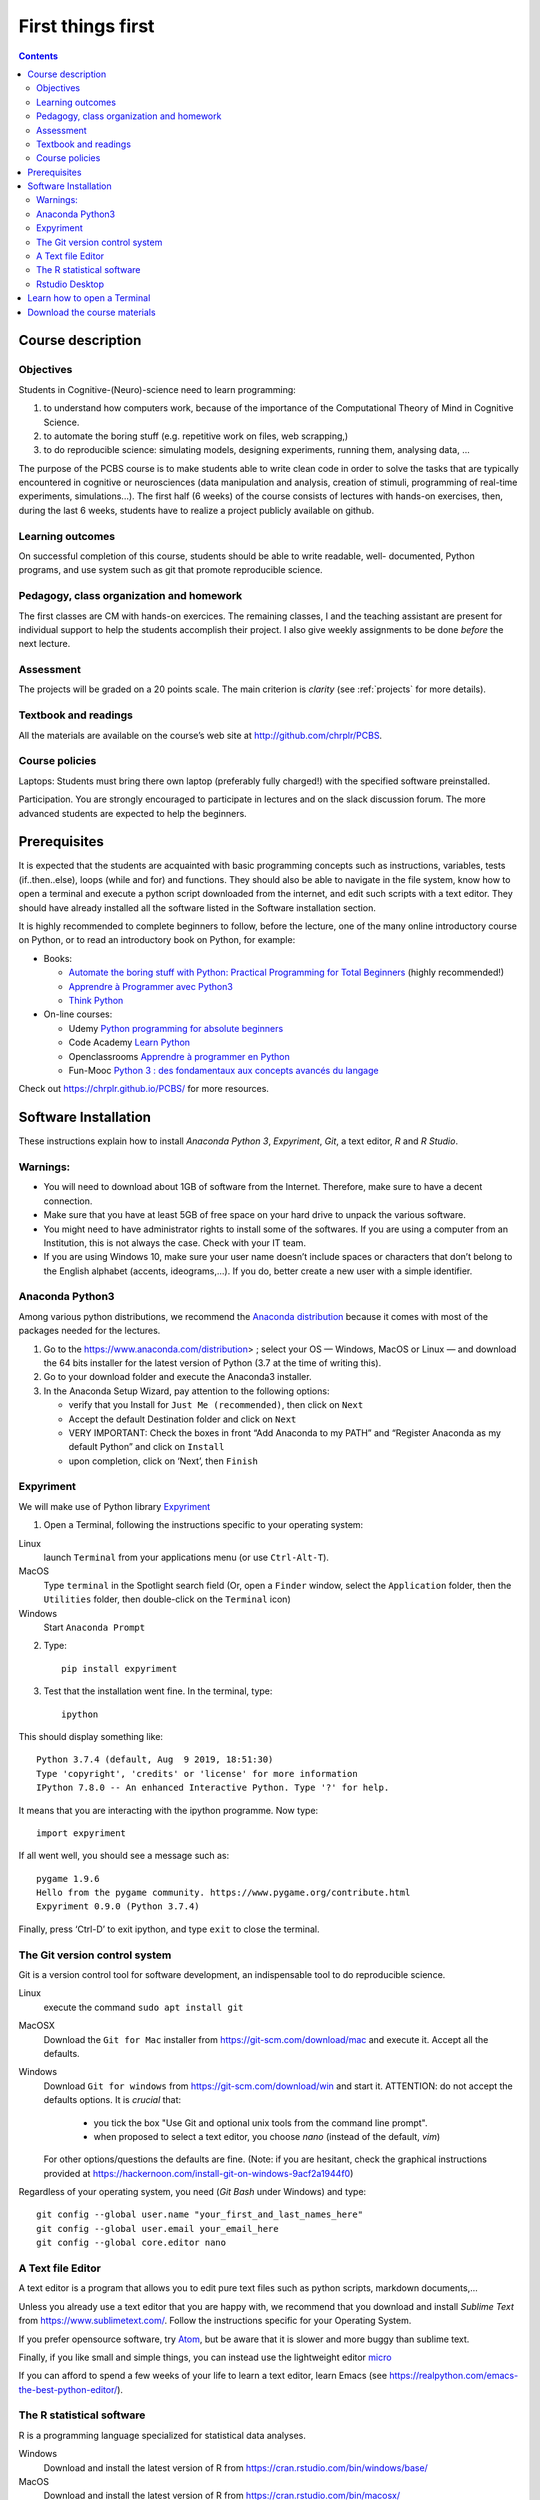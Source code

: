 .. _first:

==================
First things first
==================

.. contents::


Course description
------------------


Objectives
~~~~~~~~~~

Students in Cognitive-(Neuro)-science need to learn programming:

1. to understand how computers work, because of the importance of the
   Computational Theory of Mind in Cognitive Science.
2. to automate the boring stuff (e.g. repetitive work on files, web
   scrapping,)
3. to do reproducible science: simulating models, designing experiments, running
   them, analysing data, ...


The purpose of the PCBS course is to make students able to write clean code in
order to solve the tasks that are typically encountered in cognitive or
neurosciences (data manipulation and analysis, creation of stimuli, programming
of real-time experiments, simulations...). The first half (6 weeks) of the
course consists of lectures with hands-on exercises, then, during the last 6
weeks, students have to realize a project publicly available on github.


Learning outcomes
~~~~~~~~~~~~~~~~~
                    
On successful completion of this course, students should be able to write
readable, well- documented, Python programs, and use system such as git that
promote reproducible science.

                    
Pedagogy, class organization and homework
~~~~~~~~~~~~~~~~~~~~~~~~~~~~~~~~~~~~~~~~~

The first classes are CM with hands-on exercices. The remaining classes, I and
the teaching assistant are present for individual support to help the students
accomplish their project. I also give weekly assignments to be done *before* the
next lecture.
                    
Assessment
~~~~~~~~~~

The projects will be graded on a 20 points scale. The main criterion is *clarity*
(see :ref:`projects` for more details).



Textbook and readings
~~~~~~~~~~~~~~~~~~~~~

All the materials are available on the course’s web site at http://github.com/chrplr/PCBS.
                    

Course policies
~~~~~~~~~~~~~~~
                    
Laptops: Students must bring there own laptop (preferably fully charged!) with
the specified software preinstalled.
                    
Participation. You are strongly encouraged to participate in lectures and on the
slack discussion forum. The more advanced students are expected to help the
beginners.


Prerequisites
-------------

It is expected that the students are acquainted with basic programming concepts
such as instructions, variables, tests (if..then..else), loops (while and for)
and functions. They should also be able to navigate in the file system, know how
to open a terminal and execute a python script downloaded from the internet, and
edit such scripts with a text editor. They should have already installed all the
software listed in the Software installation section. 
                    
It is highly recommended to complete beginners to follow, before the lecture,
one of the many online introductory course on Python, or to read an introductory
book on Python, for example:

- Books:

  * `Automate the boring stuff with Python: Practical Programming for Total Beginners <https://automatetheboringstuff.com/>`__ (highly recommended!)
  * `Apprendre à Programmer avec Python3 <https://inforef.be/swi/python.htm>`__
  * `Think Python <http://greenteapress.com/thinkpython2/>`__

- On-line courses:
                    
  * Udemy `Python programming for absolute beginners <https://www.udemy.com/python-programming-for-absolute-beginners/>`__
  * Code Academy `Learn Python <https://www.codecademy.com/learn/learn-python>`__
  * Openclassrooms `Apprendre à programmer en Python <https://openclassrooms.com/fr/courses/235344-apprenez-a-programmer-en-python>`__
  * Fun-Mooc `Python 3 : des fondamentaux aux concepts avancés du langage <https://www.fun-mooc.fr/courses/course-v1:UCA+107001+session02/eb326b60bec3461ba2621fd4d6bd95b8/>`__
                                        
Check out https://chrplr.github.io/PCBS/ for more resources. 



Software Installation
---------------------

These instructions explain how to install  *Anaconda Python 3*, *Expyriment*, *Git*, a text editor, 
*R* and *R Studio*.


Warnings:
~~~~~~~~~

-  You will need to download about 1GB of software from the Internet.
   Therefore, make sure to have a decent connection.
-  Make sure that you have at least 5GB of free space on your hard drive
   to unpack the various software.
-  You might need to have administrator rights to install some of the
   softwares. If you are using a computer from an Institution, this is
   not always the case. Check with your IT team.
-  If you are using Windows 10, make sure your user name doesn’t include
   spaces or characters that don’t belong to the English alphabet
   (accents, ideograms,…). If you do, better create a new user with a
   simple identifier.


Anaconda Python3
~~~~~~~~~~~~~~~~

Among various python distributions, we recommend the `Anaconda
distribution <https://www.anaconda.com/distribution>`__ because it comes
with most of the packages needed for the lectures.

1. Go to the https://www.anaconda.com/distribution> ; select your OS —
   Windows, MacOS or Linux — and download the 64 bits
   installer for the latest version of Python (3.7 at the time of writing this).
2. Go to your download folder and execute the Anaconda3 installer.
3. In the Anaconda Setup Wizard, pay attention to the following
   options:

   -  verify that you Install for ``Just Me (recommended)``, then click
      on ``Next``
   -  Accept the default Destination folder and click on ``Next``
   -  VERY IMPORTANT: Check the boxes in front “Add Anaconda to my PATH” and “Register
      Anaconda as my default Python” and click on ``Install``
   -  upon completion, click on ‘Next’, then ``Finish``


Expyriment
~~~~~~~~~~

We will make use of Python library `Expyriment <http://www.expyriment.org>`__

1. Open a Terminal, following the instructions specific to your operating system:

Linux
   launch ``Terminal`` from your applications menu (or use ``Ctrl-Alt-T``).

MacOS
   Type ``terminal`` in the Spotlight search field (Or, open a ``Finder`` window, select the
   ``Application`` folder, then the ``Utilities`` folder, then double-click on the ``Terminal`` icon)

Windows
    Start ``Anaconda Prompt``

2. Type::

       pip install expyriment

3. Test that the installation went fine. In the terminal, type::

      ipython

This should display something like::

   Python 3.7.4 (default, Aug  9 2019, 18:51:30) 
   Type 'copyright', 'credits' or 'license' for more information
   IPython 7.8.0 -- An enhanced Interactive Python. Type '?' for help.

It means that you are interacting with the ipython programme. Now type::

      import expyriment

If all went well, you should see a message such as::

   pygame 1.9.6
   Hello from the pygame community. https://www.pygame.org/contribute.html
   Expyriment 0.9.0 (Python 3.7.4) 

Finally, press ‘Ctrl-D’ to exit ipython, and type ``exit`` to close the
terminal.


The Git version control system
~~~~~~~~~~~~~~~~~~~~~~~~~~~~~~

Git is a version control tool for software development, an indispensable
tool to do reproducible science.

Linux
   execute the command ``sudo apt install git``

MacOSX
   Download the ``Git for Mac`` installer from https://git-scm.com/download/mac and execute it. Accept all the
   defaults.

Windows
   Download ``Git for windows`` from https://git-scm.com/download/win and
   start it. ATTENTION: do not accept the defaults options. It is *crucial*
   that:

      - you tick the box "Use Git and optional unix tools from the command line prompt". 
      - when proposed to select a text editor, you choose `nano` (instead of the default, `vim`) 

   For other options/questions the defaults are fine. (Note: if you are
   hesitant, check the graphical instructions provided at
   https://hackernoon.com/install-git-on-windows-9acf2a1944f0)


Regardless of your operating system, you need (*Git Bash* under Windows) and type::

    git config --global user.name "your_first_and_last_names_here" 
    git config --global user.email your_email_here 
    git config --global core.editor nano


A Text file Editor
~~~~~~~~~~~~~~~~~~

A text editor is a program that allows you to edit pure text files such
as python scripts, markdown documents,...

Unless you already use a text editor that you are happy with, we
recommend that you download and install *Sublime Text* from
https://www.sublimetext.com/. Follow the instructions specific for your
Operating System.

If you prefer opensource software, try `Atom <http://atom.io>`__, but be
aware that it is slower and more buggy than sublime text.

Finally, if you like small and simple things, you can instead use the
lightweight editor `micro <https://micro-editor.github.io/>`__

If you can afford to spend a few weeks of your life to learn a text editor,
learn Emacs (see https://realpython.com/emacs-the-best-python-editor/).


The R statistical software
~~~~~~~~~~~~~~~~~~~~~~~~~~

R is a programming language specialized for statistical data analyses.

Windows
   Download and install the latest version of R from
   https://cran.rstudio.com/bin/windows/base/

MacOS
   Download and install the latest version of R from
   https://cran.rstudio.com/bin/macosx/

Linux
   Find the version relevant for your distribution at
   https://cran.rstudio.com/bin/linux/ and follow the instructions in
   the ``README.html`` file.


Rstudio Desktop
~~~~~~~~~~~~~~~

Rstudio is an Integrated Developpement Environment for R which greatly
simplifies the use of \__RMarkdown_. You can download and install the
latest version of \__RStudio Desktop\_ from
https://www.rstudio.com/products/rstudio/download/. Make sure to select
the correct Operating System!


Learn how to open a Terminal
----------------------------

MacOS
   Type ``terminal`` in the Spotlight search field.
   Alternatively, you can open a ``Finder`` window and select the
   ``Application`` folder, then the ``Utilities`` folder, then
   double-click on the ``Terminal`` icon..

Windows
   Start ``Git Bash`` (This assumes that you have installed
   ``Git for windows`` as described in `Instructions for software
   installation <#instructions-for-software-installation>`__)

   1. Click the Windows or Start icon.
   2. In the Programs list, open the Git folder.
   3. Click the option for Git Bash.

Linux
   Launch ``Terminal`` from your application menu or use
   ``Ctrl-Alt-T`` (gnome, xfce), or ``Win+Return`` (i3)).


Inside a terminal, you interact with a program that expects you to type
commands. This program is called a *shell* (see
http://linuxcommand.sourceforge.net/lc3_learning_the_shell.php).

You only need
to know three commands in order to navigate in the filesystem:

-  *ls*: list the content of the current working directory
-  *pwd*: path of current working directory
-  *cd*: change directory

Read http://linuxcommand.sourceforge.net/lc3_lts0020.php to learn about them.


Download the course materials
------------------------------

Once Git is installed  on your computer, you can download the
course materials. To this end, open a terminal and type::

       git clone https://github.com/chrplr/PCBS.git

This should download, the course materials at from http://githb.com/chrplr/PCBS
inside a subfolder named ``PCBS``.

Be aware that if a folder with that name already
exists, git will stop and not download the content of the website. In that case,
delete or move the existing PCBS folder before running the ``git clone`` command
above.

I do often update the materials. To synchronize your local copy with the
latest version, you just need to open a terminal and type::

      cd PCBS
      git pull


Important: do not manually modify or create new files in the PCBS folder.
If you do so, git will notice it and might prevent an automatic upgrade
and ask you to ‘resolve conflicts’. If you get such a message, the
simplest course of action, for beginners, is to delete the PCBS folder (or
move it if you wnat to keep a copy of your modifications) and reissue the
``git clone`` command above to reload the full folder.


